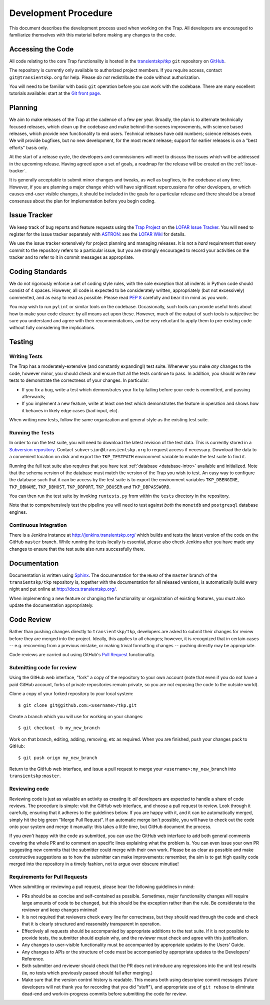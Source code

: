 .. _dev-procedure:

+++++++++++++++++++++
Development Procedure
+++++++++++++++++++++

This document describes the development process used when working on the Trap.
All developers are encouraged to familiarize themselves with this material
before making any changes to the code.

Accessing the Code
==================

All code relating to the core Trap functionality is hosted in the
`transientskp/tkp <https://github.com/transientskp/tkp>`_ ``git`` repository
on `GitHub <https://github.com/>`_.

The repository is currently only available to authorized project members. If
you require access, contact ``git@transientskp.org`` for help. Please *do
not* redistribute the code without authorization.

You will need to be familiar with basic ``git`` operation before you can work
with the codebase. There are many excellent tutorials available: start at the
`Git front page <http://www.git-scm.com/>`_.

Planning
========

We aim to make releases of the Trap at the cadence of a few per year. Broadly,
the plan is to alternate technically focused releases, which clean up the
codebase and make behind-the-scenes improvements, with science based releases,
which provide new functionality to end users. Technical releases have odd
numbers; science releases even. We will provide bugfixes, but no new
development, for the most recent release; support for earlier releases is on a
"best efforts" basis only.

At the start of a release cycle, the developers and commissioners will meet to
discuss the issues which will be addressed in the upcoming release. Having
agreed upon a set of goals, a roadmap for the release will be created on the
:ref:`issue-tracker`.

It is generally acceptable to submit minor changes and tweaks, as well as
bugfixes, to the codebase at any time. However, if you are planning a major
change which will have significant repercussions for other developers, or
which causes end-user visible changes, it should be included in the goals for
a particular release and there should be a broad consensus about the plan for
implementation before you begin coding.

.. _issue-tracker:

Issue Tracker
=============

We keep track of bug reports and feature requests using the `Trap Project
<https://support.astron.nl/lofar_issuetracker/projects/bfmise>`_ on the `LOFAR
Issue Tracker <https://support.astron.nl/lofar_issuetracker/>`_. You will need
to register for the issue tracker separately with `ASTRON
<http://www.astron.nl>`_: see the `LOFAR Wiki
<http://www.lofar.org/operations/doku.php?id=maintenance:lofar_issue_tracker>`_
for details.

We use the issue tracker extensively for project planning and managing
releases. It is not a *hard* requirement that every commit to the repository
refers to a particular issue, but you are strongly encouraged to record your
activities on the tracker and to refer to it in commit messages as
appropriate.

Coding Standards
================

We do not rigorously enforce a set of coding style rules, with the sole
exception that all indents in Python code should consist of 4 spaces. However,
all code is expected to be considerately written, appropriately (but not
excessively) commented, and as easy to read as possible. Please read `PEP 8
<http://www.python.org/dev/peps/pep-0008/>`_ carefully and bear it in mind as
you work.

You may wish to run ``pylint`` or similar tools on the codebase. Occasionally,
such tools can provide useful hints about how to make your code clearer: by
all means act upon these. However, much of the output of such tools is
subjective: be sure you understand and agree with their recommendations, and
be very reluctant to apply them to pre-existing code without fully considering
the implications.

Testing
=======

Writing Tests
-------------

The Trap has a moderately-extensive (and constantly expanding!) test suite.
Whenever you make *any* changes to the code, however minor, you should check
and ensure that all the tests continue to pass. In addition, you should write
new tests to demonstrate the correctness of your changes. In particular:

* If you fix a bug, write a test which demonstrates your fix by failing before
  your code is committed, and passing afterwards;
* If you implement a new feature, write at least one test which demonstrates
  the feature in operation and shows how it behaves in likely edge cases (bad
  input, etc).

When writing new tests, follow the same organization and general style as the
existing test suite.

Running the Tests
-----------------

In order to run the test suite, you will need to download the latest revision
of the test data. This is currently stored in a `Subversion repository
<http://svn.transientskp.org/data/unittests/tkp_lib/>`_. Contact
``subversion@transientskp.org`` to request access if necessary. Download the
data to a convenient location on disk and export the ``TKP_TESTPATH``
environment variable to enable the test suite to find it.

Running the full test suite also requires that you have test :ref:`database
<database-intro>` available and initialized. Note that the schema version of
the database must match the version of the Trap you wish to test. An easy way
to configure the database such that it can be access by the test suite is to
export the environment variables ``TKP_DBENGINE``, ``TKP_DBNAME``,
``TKP_DBHOST``, ``TKP_DBPORT``, ``TKP_DBUSER`` and ``TKP_DBPASSWORD``.

You can then run the test suite by invoking ``runtests.py`` from within the
``tests`` directory in the repository.

Note that to comprehensively test the pipeline you will need to test against
*both* the ``monetdb`` and ``postgresql`` database engines.

Continuous Integration
----------------------

There is a Jenkins instance at http://jenkins.transientskp.org/ which builds
and tests the latest version of the code on the GitHub ``master`` branch.
While running the tests locally is essential, please also check Jenkins after
you have made any changes to ensure that the test suite also runs successfully
there.

Documentation
=============

Documentation is written using `Sphinx <http://www.sphinx-doc.org/>`_. The
documentation for the ``HEAD`` of the ``master`` branch of the
``transientskp/tkp`` repository is, together with the documentation for all
released versions, is automatically build every night and put online at
http://docs.transientskp.org/.

When implementing a new feature or changing the functionality or organization
of existing features, you *must* also update the documentation appropriately.

Code Review
===========

Rather than pushing changes directly to ``transientskp/tkp``, developers are
asked to submit their changes for review before they are merged into the
project. Ideally, this applies to all changes; however, it is recognized that
in certain cases -- e.g. recovering from a previous mistake, or making trivial
formatting changes -- pushing directly may be appropriate.

Code reviews are carried out using GitHub's `Pull Request
<https://help.github.com/articles/using-pull-requests>`_ functionality.

Submitting code for review
--------------------------

Using the GitHub web interface, "fork" a copy of the repository to your own
account (note that even if you do not have a paid GitHub account, forks of
private repositories remain private, so you are not exposing the code to the
outside world).

Clone a copy of your forked repository to your local system::

  $ git clone git@github.com:<username>/tkp.git

Create a branch which you will use for working on your changes::

  $ git checkout -b my_new_branch

Work on that branch, editing, adding, removing, etc as required. When you are
finished, push your changes pack to GitHub::

  $ git push orign my_new_branch

Return to the GitHub web interface, and issue a pull request to merge your
``<username>:my_new_branch`` into ``transientskp:master``.

Reviewing code
--------------

Reviewing code is just as valuable an activity as creating it: *all*
developers are expected to handle a share of code reviews. The procedure is
simple: visit the GitHub web interface, and choose a pull request to review.
Look through it carefully, ensuring that it adheres to the guidelines below.
If you are happy with it, and it can be automatically merged, simply hit the
big green "Merge Pull Request". If an automatic merge isn't possible, you will
have to check out the code onto your system and merge it manually: this takes
a little time, but GitHub document the process.

If you *aren't* happy with the code as submitted, you can use the GitHub web
interface to add both general comments covering the whole PR and to comment on
specific lines explaining what the problem is. You can even issue your own PR
suggesting new commits that the submitter could merge with their own work.
Please be as clear as possible and make constructive suggestions as to how the
submitter can make improvements: remember, the aim is to get high quality code
merged into the repository in a timely fashion, not to argue over obscure
minutiae!

Requirements for Pull Requests
------------------------------

When submitting or reviewing a pull request, please bear the following
guidelines in mind:

* PRs should be as concise and self-contained as possible. Sometimes, major
  functionality changes will require large amounts of code to be changed, but
  this should be the exception rather than the rule. Be considerate to the
  reviewer and keep changes minimal!

* It is not required that reviewers check every line for
  correctness, but they should read through the code and check that it is
  clearly structured and reasonably transparent in operation.

* Effectively all requests should be accompanied by appropriate additions to
  the test suite. If it is not possible to provide tests, the submitter should
  explain why, and the reviewer must check and agree with this justification.

* Any changes to user-visible functionality must be accompanied by appropriate
  updates to the Users' Guide.

* Any changes to APIs or the structure of code must be accompanied by
  appropriate updates to the Developers' Reference.

* Both submitter and reviewer should check that the PR does not introduce any
  regressions into the unit test results (ie, no tests which previously passed
  should fail after merging.)

* Make sure that the version control history is readable. This means both
  using descripive commit messages (future developers will not thank you for
  recording that you did "stuff"), and appropriate use of ``git rebase`` to
  eliminate dead-end and work-in-progress commits before submitting the code
  for review.
